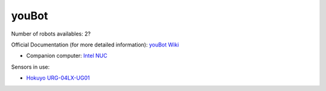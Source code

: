 youBot
======

Number of robots availables: 2?

Official Documentation (for more detailed information): `youBot Wiki <http://www.youbot-store.com/wiki/index.php/Main_Page>`_

- Companion computer: `Intel NUC <https://www.intel.com/content/www/us/en/products/details/nuc/kits/products.html>`_

Sensors in use:

- `Hokuyo URG-04LX-UG01 <https://www.hokuyo-aut.jp/search/single.php?serial=166>`_
